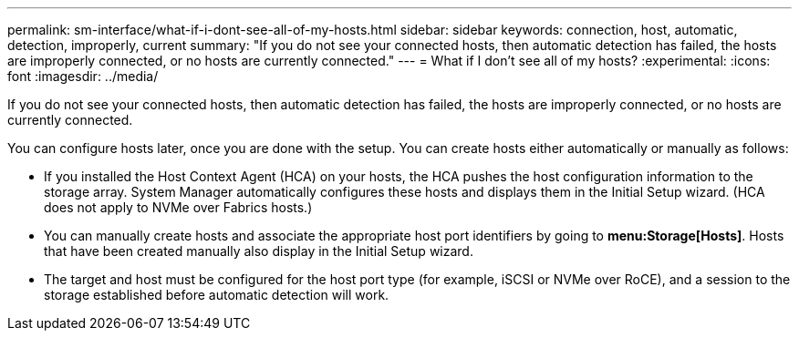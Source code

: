 ---
permalink: sm-interface/what-if-i-dont-see-all-of-my-hosts.html
sidebar: sidebar
keywords: connection, host, automatic, detection, improperly, current
summary: "If you do not see your connected hosts, then automatic detection has failed, the hosts are improperly connected, or no hosts are currently connected."
---
= What if I don't see all of my hosts?
:experimental:
:icons: font
:imagesdir: ../media/

[.lead]
If you do not see your connected hosts, then automatic detection has failed, the hosts are improperly connected, or no hosts are currently connected.

You can configure hosts later, once you are done with the setup. You can create hosts either automatically or manually as follows:

* If you installed the Host Context Agent (HCA) on your hosts, the HCA pushes the host configuration information to the storage array. System Manager automatically configures these hosts and displays them in the Initial Setup wizard. (HCA does not apply to NVMe over Fabrics hosts.)
* You can manually create hosts and associate the appropriate host port identifiers by going to *menu:Storage[Hosts]*. Hosts that have been created manually also display in the Initial Setup wizard.
* The target and host must be configured for the host port type (for example, iSCSI or NVMe over RoCE), and a session to the storage established before automatic detection will work.
